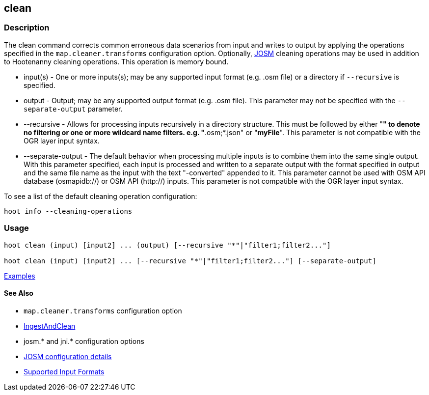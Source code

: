 [[clean]]
== clean

=== Description

The +clean+ command corrects common erroneous data scenarios from input and writes to output by 
applying the operations specified in the `map.cleaner.transforms` configuration option. Optionally, 
https://josm.openstreetmap.de/[JOSM] cleaning operations may be used in addition to Hootenanny 
cleaning operations. This operation is memory bound.

* +input(s)+          - One or more inputs(s); may be any supported input format (e.g. .osm file)
                        or a directory if `--recursive` is specified.
* +output+            - Output; may be any supported output format (e.g. .osm file). This parameter 
                        may not be specified with the `--separate-output` parameter.
* +--recursive+       - Allows for processing inputs recursively in a directory structure. This must 
                        be followed by either "*" to denote no filtering or one or more wildcard 
                        name filters. e.g. "*.osm;*.json" or "*myFile*". This parameter is not 
                        compatible with the OGR layer input syntax.
* +--separate-output+ - The default behavior when processing multiple inputs is to combine them into 
                        the same single output. With this parameter specified, each input is 
                        processed and written to a separate output with the format specified in 
                        +output+ and the same file name as the input with the text "-converted" 
                        appended to it. This parameter cannot be used with OSM API database 
                        (osmapidb://) or OSM API (http://) inputs. This parameter is not compatible 
                        with the OGR layer input syntax.

To see a list of the default cleaning operation configuration:
-----
hoot info --cleaning-operations
-----

=== Usage

--------------------------------------
hoot clean (input) [input2] ... (output) [--recursive "*"|"filter1;filter2..."]

hoot clean (input) [input2] ... [--recursive "*"|"filter1;filter2..."] [--separate-output]
--------------------------------------

https://github.com/ngageoint/hootenanny/blob/master/docs/user/CommandLineExamples.asciidoc#cleaning[Examples]

==== See Also

* `map.cleaner.transforms` configuration option
* <<hootalgo, IngestAndClean>>
* josm.* and jni.* configuration options
* https://github.com/ngageoint/hootenanny/blob/master/docs/user/FeatureValidationAndCleaning.asciidoc[JOSM configuration details]
* https://github.com/ngageoint/hootenanny/blob/master/docs/user/SupportedDataFormats.asciidoc#applying-changes-1[Supported Input Formats]
